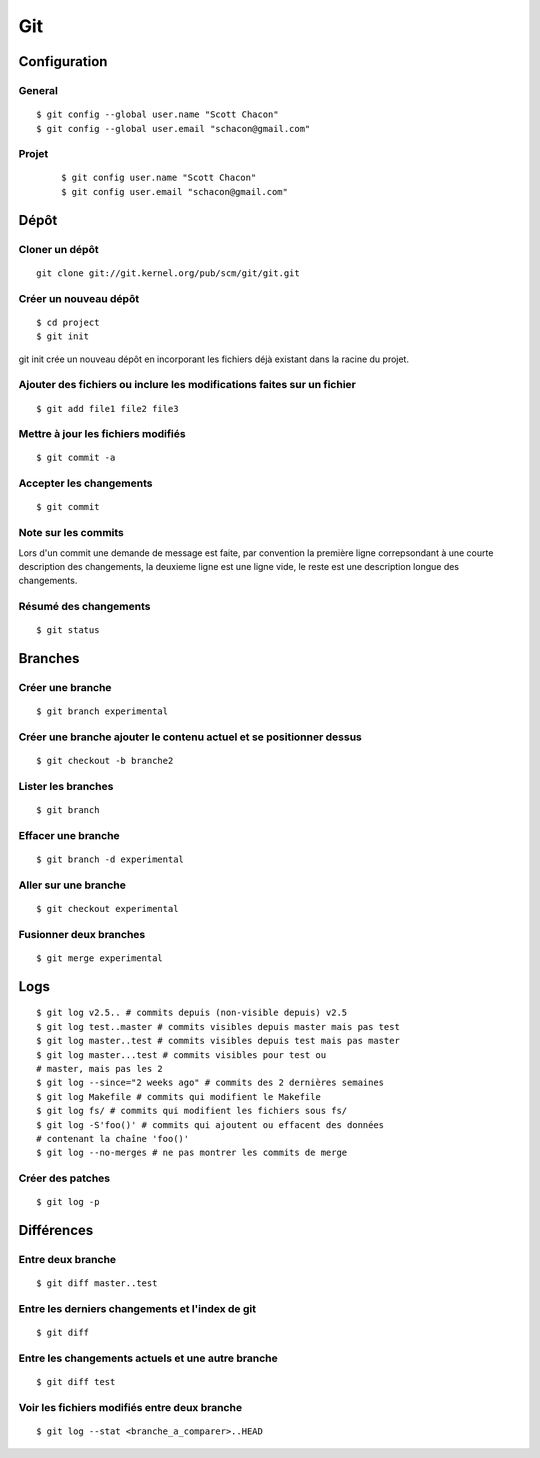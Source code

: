 ===
Git
===

Configuration
=============
General
::::::: 
::

    $ git config --global user.name "Scott Chacon"
    $ git config --global user.email "schacon@gmail.com"
    
Projet
::::::
 ::
 
    $ git config user.name "Scott Chacon"
    $ git config user.email "schacon@gmail.com"

Dépôt
=====
Cloner un dépôt
::::::::::::::: 
::

    git clone git://git.kernel.org/pub/scm/git/git.git

Créer un nouveau dépôt
:::::::::::::::::::::: 
::

    $ cd project
    $ git init
    
git init crée un nouveau dépôt en incorporant les fichiers déjà existant
dans la racine du projet.

Ajouter des fichiers ou inclure les modifications faites sur un fichier
::::::::::::::::::::::::::::::::::::::::::::::::::::::::::::::::::::::: 
::

    $ git add file1 file2 file3

Mettre à jour les fichiers modifiés
::::::::::::::::::::::::::::::::::: 
::

    $ git commit -a
    
Accepter les changements
:::::::::::::::::::::::: 
::

    $ git commit
    
Note sur les commits
::::::::::::::::::::
Lors d'un commit une demande de message est faite, par convention la première ligne correpsondant à une courte description
des changements, la deuxieme ligne est une ligne vide, le reste est une description longue des changements.

Résumé des changements
:::::::::::::::::::::: 
::

    $ git status

Branches
========
Créer une branche
::::::::::::::::: 
::

    $ git branch experimental

Créer une branche ajouter le contenu actuel et se positionner dessus
:::::::::::::::::::::::::::::::::::::::::::::::::::::::::::::::::::: 
::

    $ git checkout -b branche2

Lister les branches
::::::::::::::::::: 
::

    $ git branch

Effacer une branche
::::::::::::::::::: 
::

    $ git branch -d experimental
    
Aller sur une branche
::::::::::::::::::::: 
::

    $ git checkout experimental
    
Fusionner deux branches
::::::::::::::::::::::: 
::

    $ git merge experimental
    
Logs
==== 
::

    $ git log v2.5.. # commits depuis (non-visible depuis) v2.5
    $ git log test..master # commits visibles depuis master mais pas test
    $ git log master..test # commits visibles depuis test mais pas master
    $ git log master...test # commits visibles pour test ou
    # master, mais pas les 2
    $ git log --since="2 weeks ago" # commits des 2 dernières semaines
    $ git log Makefile # commits qui modifient le Makefile
    $ git log fs/ # commits qui modifient les fichiers sous fs/
    $ git log -S'foo()' # commits qui ajoutent ou effacent des données
    # contenant la chaîne 'foo()'
    $ git log --no-merges # ne pas montrer les commits de merge
   
Créer des patches
::::::::::::::::: 
::

    $ git log -p
    
Différences
===========
Entre deux branche
:::::::::::::::::: 
::

    $ git diff master..test
    
Entre les derniers changements et l'index de git
:::::::::::::::::::::::::::::::::::::::::::::::: 
::

    $ git diff
    
Entre les changements actuels et une autre branche
::::::::::::::::::::::::::::::::::::::::::::::::::
::

    $ git diff test

Voir les fichiers modifiés entre deux branche
:::::::::::::::::::::::::::::::::::::::::::::
::
    
    $ git log --stat <branche_a_comparer>..HEAD